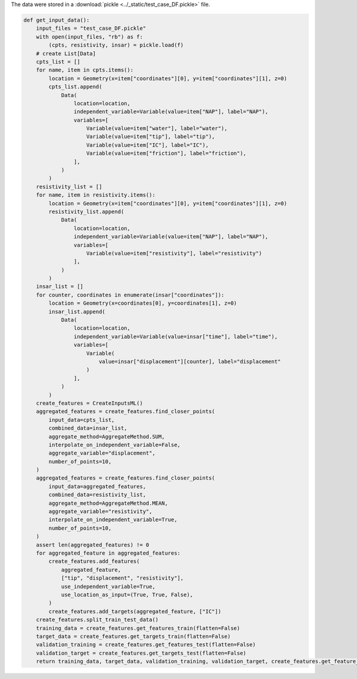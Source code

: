 The data were stored in a :download:`pickle <../_static/test_case_DF.pickle>` file.

.. code-block:: python

    
    def get_input_data():
        input_files = "test_case_DF.pickle"
        with open(input_files, "rb") as f:
            (cpts, resistivity, insar) = pickle.load(f)
        # create List[Data]
        cpts_list = []
        for name, item in cpts.items():
            location = Geometry(x=item["coordinates"][0], y=item["coordinates"][1], z=0)
            cpts_list.append(
                Data(
                    location=location,
                    independent_variable=Variable(value=item["NAP"], label="NAP"),
                    variables=[
                        Variable(value=item["water"], label="water"),
                        Variable(value=item["tip"], label="tip"),
                        Variable(value=item["IC"], label="IC"),
                        Variable(value=item["friction"], label="friction"),
                    ],
                )
            )
        resistivity_list = []
        for name, item in resistivity.items():
            location = Geometry(x=item["coordinates"][0], y=item["coordinates"][1], z=0)
            resistivity_list.append(
                Data(
                    location=location,
                    independent_variable=Variable(value=item["NAP"], label="NAP"),
                    variables=[
                        Variable(value=item["resistivity"], label="resistivity")
                    ],
                )
            )
        insar_list = []
        for counter, coordinates in enumerate(insar["coordinates"]):
            location = Geometry(x=coordinates[0], y=coordinates[1], z=0)
            insar_list.append(
                Data(
                    location=location,
                    independent_variable=Variable(value=insar["time"], label="time"),
                    variables=[
                        Variable(
                            value=insar["displacement"][counter], label="displacement"
                        )
                    ],
                )
            )
        create_features = CreateInputsML()
        aggregated_features = create_features.find_closer_points(
            input_data=cpts_list,
            combined_data=insar_list,
            aggregate_method=AggregateMethod.SUM,
            interpolate_on_independent_variable=False,
            aggregate_variable="displacement",
            number_of_points=10,
        )
        aggregated_features = create_features.find_closer_points(
            input_data=aggregated_features,
            combined_data=resistivity_list,
            aggregate_method=AggregateMethod.MEAN,
            aggregate_variable="resistivity",
            interpolate_on_independent_variable=True,
            number_of_points=10,
        )
        assert len(aggregated_features) != 0
        for aggregated_feature in aggregated_features:
            create_features.add_features(
                aggregated_feature,
                ["tip", "displacement", "resistivity"],
                use_independent_variable=True,
                use_location_as_input=(True, True, False),
            )
            create_features.add_targets(aggregated_feature, ["IC"])
        create_features.split_train_test_data()
        training_data = create_features.get_features_train(flatten=False)
        target_data = create_features.get_targets_train(flatten=False)
        validation_training = create_features.get_features_test(flatten=False)
        validation_target = create_features.get_targets_test(flatten=False)
        return training_data, target_data, validation_training, validation_target, create_features.get_feature_names()